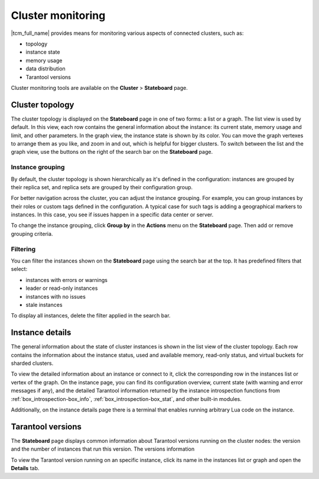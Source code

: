 ..  _tcm_cluster_monitoring:

Cluster monitoring
==================

|tcm_full_name| provides means for monitoring various aspects of connected clusters,
such as:

*   topology
*   instance state
*   memory usage
*   data distribution
*   Tarantool versions

Cluster monitoring tools are available on the **Cluster** > **Stateboard** page.

..  _tcm_cluster_monitoring_topology:

Cluster topology
----------------

The cluster topology is displayed on the **Stateboard** page in one of two forms:
a list or a graph. The list view is used by default. In this view, each row contains
the general information about the instance: its current state, memory usage and limit,
and other parameters. In the graph view, the instance state is shown by its color.
You can move the graph vertexes to arrange them as you like, and zoom in and out,
which is helpful for bigger clusters. To switch between the list
and the graph view, use the buttons on the right of the search bar on the **Stateboard** page.

..  _tcm_cluster_monitoring_topology_group:

Instance grouping
~~~~~~~~~~~~~~~~~

By default, the cluster topology is shown hierarchically as it's defined in the configuration:
instances are grouped by their replica set, and replica sets are grouped by
their configuration group.

For better navigation across the cluster, you can adjust the instance grouping.
For example, you can group instances by their roles or custom tags defined in the configuration.
A typical case for such tags is adding a geographical markers to instances. In this case,
you see if issues happen in a specific data center or server.

To change the instance grouping, click **Group by** in the **Actions** menu on the **Stateboard** page.
Then add or remove grouping criteria.

..  _tcm_cluster_monitoring_topology_filters:

Filtering
~~~~~~~~~

You can filter the instances shown on the **Stateboard** page using the search bar
at the top. It has predefined filters that select:

*   instances with errors or warnings
*   leader or read-only instances
*   instances with no issues
*   stale instances

To display all instances, delete the filter applied in the search bar.

..  _tcm_cluster_monitoring_instance_details:

Instance details
----------------

The general information about the state of cluster instances is shown in the
list view of the cluster topology. Each row contains the information about the instance
status, used and available memory, read-only status, and virtual buckets for sharded
clusters.

To view the detailed information about an instance or connect to it, click the corresponding
row in the instances list or vertex of the graph. On the instance page, you can
find its configuration overview, current state (with warning and error messages if any),
and the detailed Tarantool information returned by the instance introspection functions
from :ref:`box_introspection-box_info`, :ref:`box_introspection-box_stat`, and other
built-in modules.

Additionally, on the instance details page there is a terminal that enables running
arbitrary Lua code on the instance.

..  _tcm_cluster_monitoring_versions:

Tarantool versions
------------------

The **Stateboard** page displays common information about Tarantool versions running on
the cluster nodes: the version and the number of instances that run this version.
The versions information

To view the Tarantool version running on an specific instance, click its name in
the instances list or graph and open the **Details** tab.
